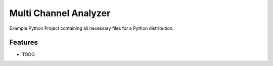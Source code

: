**********************
Multi Channel Analyzer
**********************

Example Python Project containing all necessary files for a Python distribution.


Features
========

* TODO
